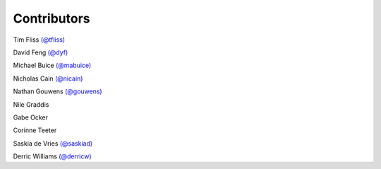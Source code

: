 Contributors
------------

Tim Fliss `(@tfliss) <http://github.com/tfliss>`_

David Feng `(@dyf) <http://github.com/dyf>`_

Michael Buice `(@mabuice) <http://github.com/mabuice>`_

Nicholas Cain `(@nicain) <http://github.com/nicain>`_

Nathan Gouwens `(@gouwens) <http://github.com/gouwens>`_

Nile Graddis

Gabe Ocker

Corinne Teeter 

Saskia de Vries `(@saskiad) <http://github.com/saskiad>`_

Derric Williams `(@derricw) <http://github.com/derricw>`_
